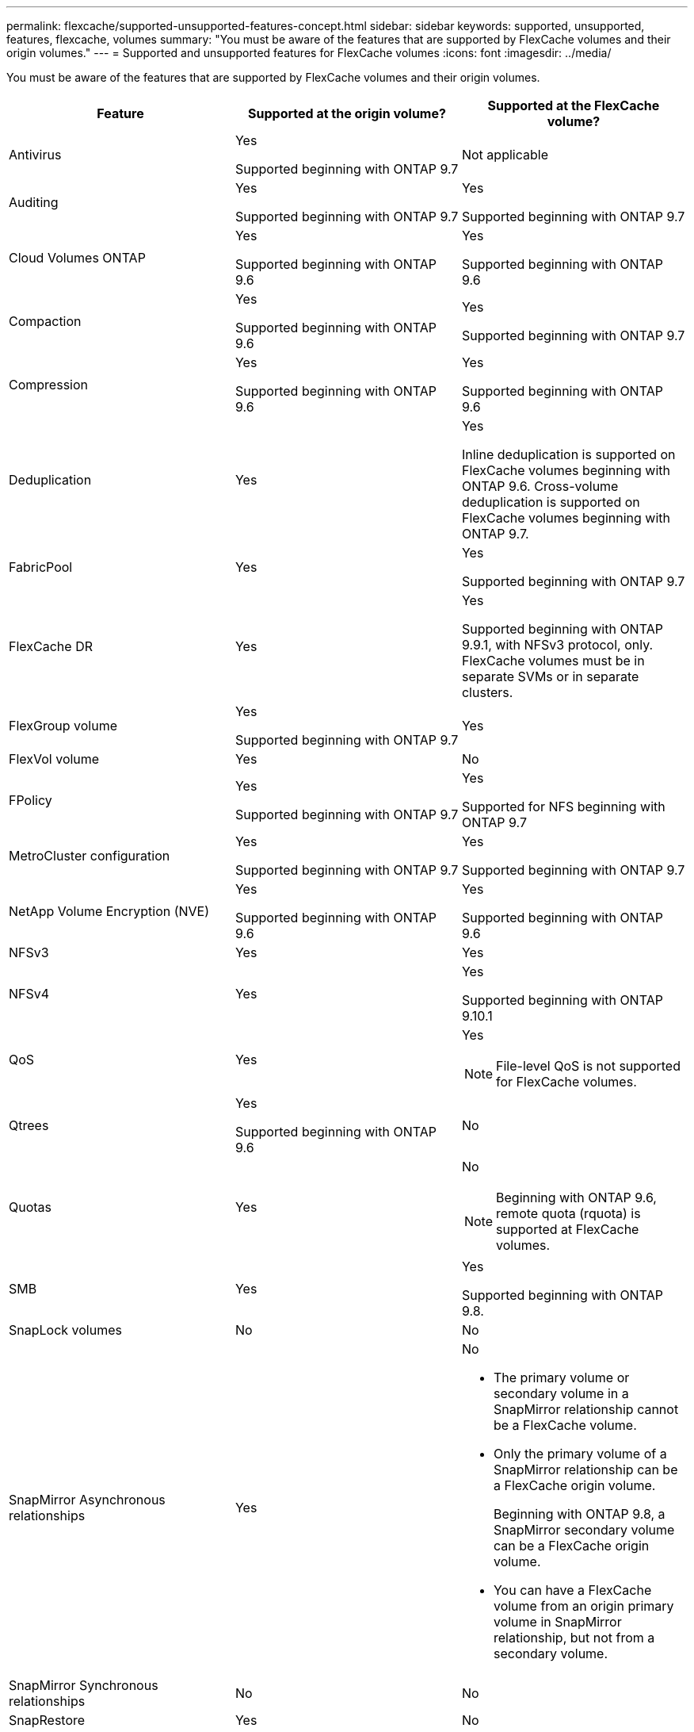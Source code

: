 ---
permalink: flexcache/supported-unsupported-features-concept.html
sidebar: sidebar
keywords: supported, unsupported, features, flexcache, volumes
summary: "You must be aware of the features that are supported by FlexCache volumes and their origin volumes."
---
= Supported and unsupported features for FlexCache volumes
:icons: font
:imagesdir: ../media/

[.lead]
You must be aware of the features that are supported by FlexCache volumes and their origin volumes.

|===

h| Feature h| Supported at the origin volume? h| Supported at the FlexCache volume?

a|
Antivirus
a|
Yes

Supported beginning with ONTAP 9.7

a|
Not applicable
a|
Auditing
a|
Yes

Supported beginning with ONTAP 9.7

a|
Yes

Supported beginning with ONTAP 9.7

a|
Cloud Volumes ONTAP
a|
Yes

Supported beginning with ONTAP 9.6

a|
Yes

Supported beginning with ONTAP 9.6

a|
Compaction
a|
Yes

Supported beginning with ONTAP 9.6

a|
Yes

Supported beginning with ONTAP 9.7

a|
Compression
a|
Yes

Supported beginning with ONTAP 9.6

a|
Yes

Supported beginning with ONTAP 9.6

a|
Deduplication
a|
Yes
a|
Yes

Inline deduplication is supported on FlexCache volumes beginning with ONTAP 9.6. Cross-volume deduplication is supported on FlexCache volumes beginning with ONTAP 9.7.

a|
FabricPool
a|
Yes
a|
Yes

Supported beginning with ONTAP 9.7

a|
FlexCache DR
a|
Yes
a|
Yes

Supported beginning with ONTAP 9.9.1, with NFSv3 protocol, only. FlexCache volumes must be in separate SVMs or in separate clusters.

a|
FlexGroup volume
a|
Yes

Supported beginning with ONTAP 9.7

a|
Yes
a|
FlexVol volume
a|
Yes
a|
No
a|
FPolicy
a|
Yes

Supported beginning with ONTAP 9.7

a|
Yes

Supported for NFS beginning with ONTAP 9.7

a|
MetroCluster configuration
a|
Yes

Supported beginning with ONTAP 9.7

a|
Yes

Supported beginning with ONTAP 9.7

a|
NetApp Volume Encryption (NVE)
a|
Yes

Supported beginning with ONTAP 9.6

a|
Yes

Supported beginning with ONTAP 9.6

a|
NFSv3
a|
Yes
a|
Yes
a|
NFSv4
a|
Yes
a|
Yes

Supported beginning with ONTAP 9.10.1
a|
QoS
a|
Yes
a|
Yes
[NOTE]
====
File-level QoS is not supported for FlexCache volumes.
====

a|
Qtrees
a|
Yes

Supported beginning with ONTAP 9.6

a|
No
a|
Quotas
a|
Yes
a|
No
[NOTE]
====
Beginning with ONTAP 9.6, remote quota (rquota) is supported at FlexCache volumes.
====

a|
SMB
a|
Yes
a|
Yes

Supported beginning with ONTAP 9.8.

a|
SnapLock volumes
a|
No
a|
No
a|
SnapMirror Asynchronous relationships
a|
Yes
a|
No

* The primary volume or secondary volume in a SnapMirror relationship cannot be a FlexCache volume.
* Only the primary volume of a SnapMirror relationship can be a FlexCache origin volume.
+
Beginning with ONTAP 9.8, a SnapMirror secondary volume can be a FlexCache origin volume.

* You can have a FlexCache volume from an origin primary volume in SnapMirror relationship, but not from a secondary volume.

a|
SnapMirror Synchronous relationships
a|
No
a|
No
a|
SnapRestore
a|
Yes
a|
No
a|
Snapshot copies
a|
Yes
a|
No
a|
SVM DR configuration
a|
Yes

Supported beginning withONTAP 9.5. The primary SVM of an SVM DR relationship can have the origin volume; however, if the SVM DR relationship is broken, the FlexCache relationship must be re-created with a new origin volume.

a|
No

You can have FlexCache volumes in primary SVMs, but not in secondary SVMs. Any FlexCache volume in the primary SVM is not replicated as part of the SVM DR relationship.

a|
Storage-level Access Guard (SLAG)
a|
No
a|
No
a|
Thin provisioning
a|
Yes
a|
Yes

Supported beginning with ONTAP 9.7

a|
Volume cloning
a|
Yes

Cloning of an origin volume and the files in the origin volume is supported beginning with ONTAP 9.6.

a|
No

a|
Volume move
a|
Yes
a|
Yes (only for volume constituents)

Moving volume constituents of a FlexCache volume is supported from ONTAP 9.6 onwards.

a|
Volume rehost
a|
No
a|
No
|===

// 2021-11-01, IE-426
// BURT 1417323, 2021-11-15
